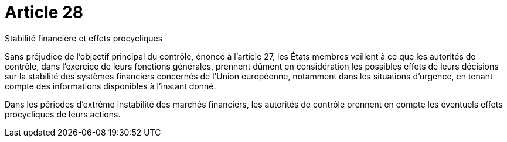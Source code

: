 = Article 28

Stabilité financière et effets procycliques

Sans préjudice de l'objectif principal du contrôle, énoncé à l'article 27, les États membres veillent à ce que les autorités de contrôle, dans l'exercice de leurs fonctions générales, prennent dûment en considération les possibles effets de leurs décisions sur la stabilité des systèmes financiers concernés de l'Union européenne, notamment dans les situations d'urgence, en tenant compte des informations disponibles à l'instant donné.

Dans les périodes d'extrême instabilité des marchés financiers, les autorités de contrôle prennent en compte les éventuels effets procycliques de leurs actions.